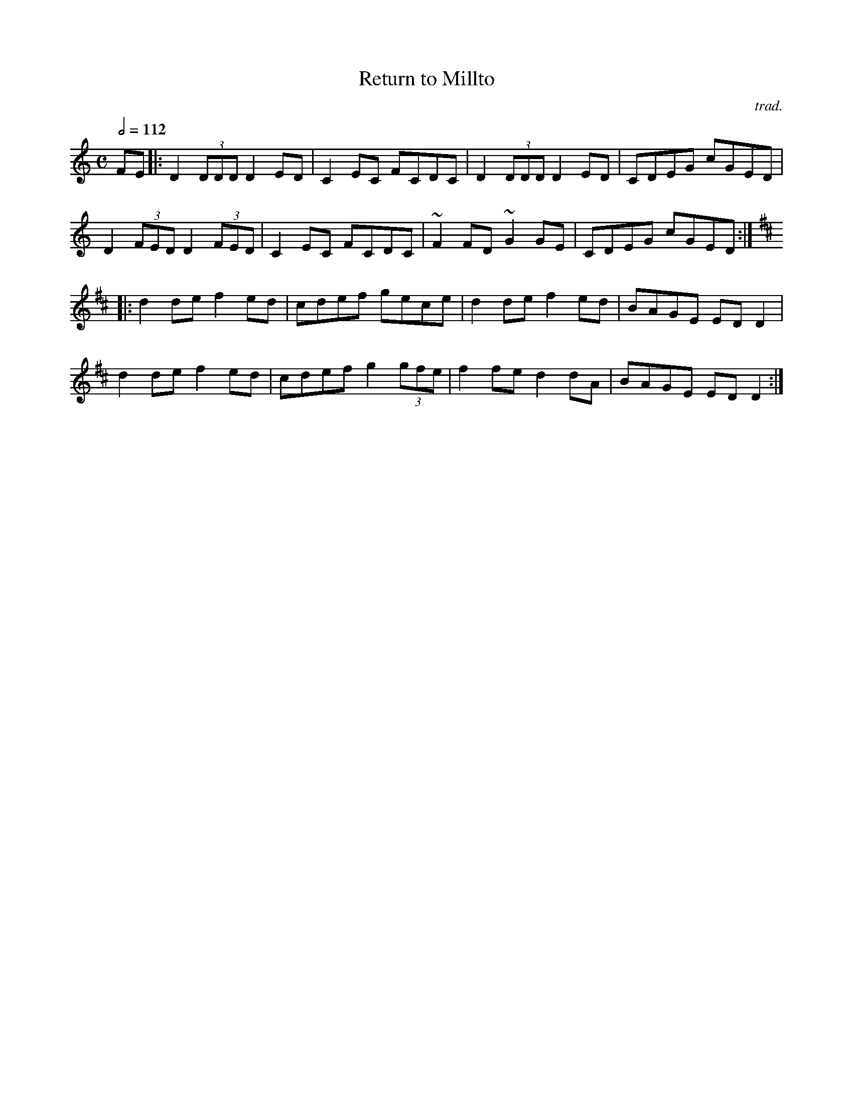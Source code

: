 X: 42
T:Return to Millto
R:Reel
C:trad.
M:C
L:1/8
Q:1/2=112
K:DDor
FE|:D2 (3DDD D2 ED|C2EC FCDC|D2 (3DDD D2 ED|CDEG cGED|
D2 (3FED D2 (3FED|C2EC FCDC|~F2FD ~G2 GE|CDEG cGED:|
K:D
|:d2de f2ed|cdef gece|d2de f2ed|BAGE EDD2|
d2de f2ed|cdef g2 (3gfe|f2fe d2dA|BAGE EDD2:|
